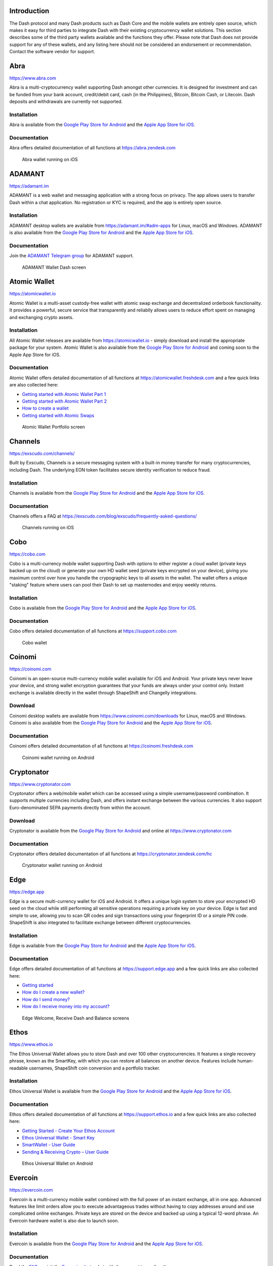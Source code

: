.. meta::
   :description: List and detailed information on third-party wallets supporting the Dash cryptocurrency
   :keywords: dash, wallet, mobile, edge, ethos, paytomat, mobi, guarda, exodus, atomic, jaxx, coinomi, cobo, cryptonator, trust, kurepay, ownbit, abra, vegawallet

.. _dash-third-party:

Introduction
============

The Dash protocol and many Dash products such as Dash Core and the
mobile wallets are entirely open source, which makes it easy for third
parties to integrate Dash with their existing cryptocurrency wallet
solutions. This section describes some of the third party wallets
available and the functions they offer. Please note that Dash does not
provide support for any of these wallets, and any listing here should
not be considered an endorsement or recommendation. Contact the software
vendor for support.


Abra
====

https://www.abra.com

.. image:: img/abra.png
   :width: 100px
   :align: right
   :target: https://www.abra.com

Abra is a multi-cryptocurrency wallet supporting Dash amongst other
currencies. It is designed for investment and can be funded from your
bank account, credit/debit card, cash (in the Philippines), Bitcoin,
Bitcoin Cash, or Litecoin. Dash deposits and withdrawals are currently
not supported.

Installation
------------

.. image:: img/google-play-badge.png
   :width: 200px
   :target: https://play.google.com/store/apps/details?id=com.plutus.wallet

.. image:: img/app-store.png
   :width: 180px
   :target: https://apps.apple.com/app/id966301394

Abra is available from the `Google Play Store for Android <https://play.google.com/store/apps/details?id=com.plutus.wallet>`__ 
and the `Apple App Store for iOS <https://apps.apple.com/app/id966301394>`__.

Documentation
-------------

Abra offers detailed documentation of all functions at
https://abra.zendesk.com

.. figure:: img/abra-wallet.png
   :width: 133px

   Abra wallet running on iOS


ADAMANT
=======

https://adamant.im

ADAMANT is a web wallet and messaging application with a strong focus on
privacy. The app allows users to transfer Dash within a chat
application. No registration or KYC is required, and the app is entirely
open source.

.. image:: img/adamant.png
   :width: 100px
   :align: right
   :target: https://adamant.im

Installation
------------

.. image:: img/google-play-badge.png
   :width: 200px
   :target: https://play.google.com/store/apps/details?id=im.adamant.adamantmessengerpwa

.. image:: img/app-store.png
   :width: 180px
   :target: https://apps.apple.com/app/id1341473829

ADAMANT desktop wallets are available from https://adamant.im/#adm-apps
for Linux, macOS and Windows. ADAMANT is also available from the 
`Google Play Store for Android <https://play.google.com/store/apps/details?id=im.adamant.adamantmessengerpwa>`__
and the `Apple App Store for iOS <https://apps.apple.com/app/id1341473829>`__.

Documentation
-------------

Join the `ADAMANT Telegram group <https://t.me/adamant_en>`_ for
ADAMANT support.

.. figure:: img/adamant-wallet.png
   :width: 200px

   ADAMANT Wallet Dash screen

Atomic Wallet
=============

https://atomicwallet.io

.. image:: img/atomic.png
   :width: 100px
   :align: right
   :target: https://atomicwallet.io

Atomic Wallet is a multi-asset custody-free wallet with atomic swap
exchange and decentralized orderbook functionality. It provides a
powerful, secure service that transparently and reliablly allows users
to reduce effort spent on managing and exchanging crypto assets​.

Installation
------------

.. image:: img/google-play-badge.png
   :width: 200px
   :target: https://play.google.com/store/apps/details?id=io.atomicwallet

All Atomic Wallet releases are available from https://atomicwallet.io -
simply download and install the appropriate package for your system.
Atomic Wallet is also available from the `Google Play Store for Android
<https://play.google.com/store/apps/details?id=io.atomicwallet>`__ and
coming soon to the Apple App Store for iOS.

Documentation
-------------

Atomic Wallet offers detailed documentation of all functions at
https://atomicwallet.freshdesk.com and a few quick links are also
collected here:

- `Getting started with Atomic Wallet Part 1 <https://atomicwallet.freshdesk.com/support/solutions/articles/36000066359-getting-started-with-atomic-wallet-part-1->`_
- `Getting started with Atomic Wallet Part 2 <https://atomicwallet.freshdesk.com/support/solutions/articles/36000087950-getting-started-with-atomic-wallet-part-2->`_
- `How to create a wallet <https://atomicwallet.freshdesk.com/support/solutions/articles/36000066354-how-to-create-a-wallet->`_
- `Getting started with Atomic Swaps <https://atomicwallet.freshdesk.com/support/solutions/articles/36000073262-getting-started-with-atomic-swaps>`_

.. figure:: img/atomic-wallet.png
   :width: 400px

   Atomic Wallet Portfolio screen


Channels
========

https://exscudo.com/channels/

.. image:: img/exscudo.png
   :width: 200px
   :align: right
   :target: https://exscudo.com/channels/

Built by Exscudo, Channels is a secure messaging system with a built-in
money transfer for many cryptocurrencies, including Dash. The underlying
EON token facilitates secure identity verification to reduce fraud.

Installation
------------

.. image:: img/google-play-badge.png
   :width: 200px
   :target: https://play.google.com/store/apps/details?id=com.exscudo.channels

.. image:: img/app-store.png
   :width: 180px
   :target: https://apps.apple.com/app/id1367425342

Channels is available from the `Google Play Store for Android <https://play.google.com/store/apps/details?id=com.exscudo.channels>`__ 
and the `Apple App Store for iOS <https://apps.apple.com/app/id1367425342>`__.

Documentation
-------------

Channels offers a FAQ at https://exscudo.com/blog/exscudo/frequently-asked-questions/

.. figure:: img/exscudo-wallet.png
   :width: 200px

   Channels running on iOS


Cobo
====

https://cobo.com

.. image:: img/cobo.png
   :width: 100px
   :align: right
   :target: https://cobo.com

Cobo is a multi-currency mobile wallet supporting Dash with options to
either register a cloud wallet (private keys backed up on the cloud) or
generate your own HD wallet seed (private keys encrypted on your
device), giving you maximum control over how you handle the crypographic
keys to all assets in the wallet. The wallet offers a unique "staking"
feature where users can pool their Dash to set up masternodes and enjoy
weekly returns.

Installation
------------

.. image:: img/google-play-badge.png
   :width: 200px
   :target: https://play.google.com/store/apps/details?id=cobo.wallet

.. image:: img/app-store.png
   :width: 180px
   :target: https://apps.apple.com/app/id1406282615

Cobo is available from the `Google Play Store for Android <https://play.google.com/store/apps/details?id=cobo.wallet>`__ 
and the `Apple App Store for iOS <https://apps.apple.com/app/id1406282615>`__.

Documentation
-------------

Cobo offers detailed documentation of all functions at
https://support.cobo.com

.. figure:: img/cobo-wallet.png
   :width: 200px

   Cobo wallet


Coinomi
=======

https://coinomi.com

.. image:: img/coinomi.png
   :width: 100px
   :align: right
   :target: https://coinomi.com

Coinomi is an open-source multi-currency mobile wallet available for iOS
and Android. Your private keys never leave your device, and strong
wallet encryption guarantees that your funds are always under your
control only. Instant exchange is available directly in the wallet
through ShapeShift and Changelly integrations.

Download
--------

.. image:: img/google-play-badge.png
   :width: 200px
   :target: https://play.google.com/store/apps/details?id=com.coinomi.wallet

.. image:: img/app-store.png
   :width: 180px
   :target: https://apps.apple.com/app/id1333588809

Coinomi desktop wallets are available from
https://www.coinomi.com/downloads for Linux, macOS and Windows. Coinomi
is also available from the `Google Play Store for Android <https://play.google.com/store/apps/details?id=com.coinomi.wallet>`__
and the `Apple App Store for iOS <https://apps.apple.com/app/id1333588809>`__.

Documentation
-------------

Coinomi offers detailed documentation of all functions at
https://coinomi.freshdesk.com 

.. figure:: img/coinomi-wallet.png
   :width: 300px

   Coinomi wallet running on Android


Cryptonator
===========

https://www.cryptonator.com

.. image:: img/cryptonator.png
   :width: 100px
   :align: right
   :target: https://www.cryptonator.com

Cryptonator offers a web/mobile wallet which can be accessed using a
simple username/password combination. It supports multiple currencies
including Dash, and offers instant exchange between the various
currencies. It also support Euro-denominated SEPA payments directly from
within the account.

Download
--------

.. image:: img/google-play-badge.png
   :width: 200px
   :target: https://play.google.com/store/apps/details?id=com.cryptonator.android

Cryptonator is available from the `Google Play Store for Android <https://play.google.com/store/apps/details?id=com.cryptonator.android>`__
and online at https://www.cryptonator.com

Documentation
-------------

Cryptonator offers detailed documentation of all functions at
https://cryptonator.zendesk.com/hc

.. figure:: img/cryptonator-wallet.png
   :width: 400px

   Cryptonator wallet running on Android


Edge
====

https://edge.app

.. image:: img/edge.png
   :width: 100px
   :align: right
   :target: https://edge.app

Edge is a secure multi-currency wallet for iOS and Android. It offers a
unique login system to store your encrypted HD seed on the cloud while
still performing all sensitive operations requiring a private key on
your device. Edge is fast and simple to use, allowing you to scan QR
codes and sign transactions using your fingerprint ID or a simple PIN
code. ShapeShift is also integrated to facilitate exchange between
different cryptocurrencies.

Installation
------------

.. image:: img/google-play-badge.png
   :width: 200px
   :target: https://play.google.com/store/apps/details?id=co.edgesecure.app

.. image:: img/app-store.png
   :width: 180px
   :target: https://apps.apple.com/app/id1344400091

Edge is available from the `Google Play Store for Android <https://play.google.com/store/apps/details?id=co.edgesecure.app>`__ 
and the `Apple App Store for iOS <https://apps.apple.com/app/id1344400091>`__.

Documentation
-------------

Edge offers detailed documentation of all functions at
https://support.edge.app and a few quick links are also collected
here:

- `Getting started <https://support.edge.app/en/support/solutions/8000051596>`__
- `How do I create a new wallet? <https://support.edge.app/en/support/solutions/articles/8000058907>`_
- `How do I send money? <https://support.edge.app/en/support/solutions/articles/8000058750>`_
- `How do I receive money into my account? <https://support.edge.app/en/support/solutions/articles/8000058749>`_

.. figure:: img/edge-wallet.png
   :width: 400px

   Edge Welcome, Receive Dash and Balance screens

Ethos
=====

https://www.ethos.io

.. image:: img/ethos.png
   :width: 100px
   :align: right
   :target: https://www.ethos.io

The Ethos Universal Wallet allows you to store Dash and over 100 other
cryptocurrencies. It features a single recovery phrase, known as the
SmartKey, with which you can restore all balances on another device.
Features include human-readable usernames, ShapeShift coin conversion
and a portfolio tracker.

Installation
------------
.. image:: img/google-play-badge.png
   :width: 200px
   :target: https://play.google.com/store/apps/details?id=io.ethos.universalwallet

.. image:: img/app-store.png
   :width: 180px
   :target: https://apps.apple.com/app/id1376959464

Ethos Universal Wallet is available from the `Google Play Store for Android <https://play.google.com/store/apps/details?id=io.ethos.universalwallet>`__ 
and the `Apple App Store for iOS <https://apps.apple.com/app/id1376959464>`__.

Documentation
-------------

Ethos offers detailed documentation of all functions at
https://support.ethos.io and a few quick links are also collected
here:

- `Getting Started - Create Your Ethos Account <https://support.ethos.io/support/solutions/articles/35000097575-getting-started-create-your-ethos-account>`__
- `Ethos Universal Wallet - Smart Key <https://support.ethos.io/support/solutions/articles/35000097576-ethos-universal-wallet-smartkey>`_
- `SmartWallet - User Guide <https://support.ethos.io/support/solutions/articles/35000097578-smartwallet-user-guide>`_
- `Sending & Receiving Crypto – User Guide <https://support.ethos.io/support/solutions/articles/35000097579-sending-receiving-crypto-user-guide>`_

.. figure:: img/ethos-wallet.png
   :width: 133px

   Ethos Universal Wallet on Android


Evercoin
========

https://evercoin.com

.. image:: img/evercoin.png
   :width: 100px
   :align: right
   :target: https://evercoin.com

Evercoin is a multi-currency mobile wallet combined with the full power
of an instant exchange, all in one app. Advanced features like limit
orders allow you to execute advantageous trades without having to copy
addresses around and use complicated online exchanges. Private keys are
stored on the device and backed up using a typical 12-word phrase. An
Evercoin hardware wallet is also due to launch soon.

Installation
------------

.. image:: img/google-play-badge.png
   :width: 200px
   :target: https://play.google.com/store/apps/details?id=com.evercoin

.. image:: img/app-store.png
   :width: 180px
   :target: https://apps.apple.com/app/id1277924158

Evercoin is available from the `Google Play Store for Android <https://play.google.com/store/apps/details?id=com.evercoin>`__ 
and the `Apple App Store for iOS <https://apps.apple.com/app/id1277924158>`__.

Documentation
-------------

Read the `FAQ <https://evercoin.com/#faq>`__ or visit the `Evercoin site
<https://evercoin.com>`_ to chat with the support team directly.

.. figure:: img/evercoin-wallet.png
   :width: 133px

   Evercoin wallet running on Android


Exodus
======

http://www.exodus.io

.. image:: img/exodus.png
   :width: 100px
   :align: right
   :target: http://www.exodus.io

The Exodus wallet features an engaging visual design and can
simultaneously store multiple currencies. It is available for Windows,
Mac, Linux and iOS. It is also fully integrated with Shapeshift to offer
exchange between the different currencies.

Installation
------------

All Exodus releases are available from https://www.exodus.io/download -
simply download and install the appropriate package for your system.
Exodus is also available from the `Apple App Store for iOS
<https://apps.apple.com/app/id1414384820>`__.

Documentation
-------------

Exodus offers detailed documentation of all functions at
http://support.exodus.io and a few quick links are also collected here:

- `How do I install Exodus? <https://support.exodus.io/article/36-how-do-i-install-exodus>`_
- `How do I get started with Exodus? <https://support.exodus.io/article/37-how-do-i-get-started-with-exodus>`_

.. figure:: img/exodus-wallet.png
   :width: 400px

   Exodus wallet Portfolio screen


Guarda
======

https://guarda.com

.. image:: img/guarda.png
   :width: 100px
   :align: right
   :target: https://guarda.com

Guarda offers an entire blockchain ecosystem consisting of desktop, web
and mobile wallets, OTC crypto sales and instant crypto exchange. Dash
is supported throughout the ecosystem, making it an easy and convenient
way for new users to get started. All keys are held by the user,
ensuring the safety of your funds.

Installation
------------

.. image:: img/google-play-badge.png
   :width: 200px
   :target: https://play.google.com/store/apps/details?id=com.crypto.multiwallet

.. image:: img/app-store.png
   :width: 180px
   :target: https://apps.apple.com/app/id1442083982

Guarda desktop wallets are available from https://guarda.com/desktop for
Linux, macOS and Windows, or you can use web wallet at
https://guarda.co/app to create new or restore existing wallets. Guarda
is also available from the `Google Play Store for Android <https://play.google.com/store/apps/details?id=com.crypto.multiwallet>`__ 
and the `Apple App Store for iOS <https://apps.apple.com/app/id1442083982>`__.

Documentation
-------------

Guarda offers detailed documentation of all functions at
https://guarda.freshdesk.com and a few quick links are also collected
here:

- `How to create a wallet? <https://guarda.freshdesk.com/support/solutions/articles/36000032815-how-to-create-a-wallet->`_

.. figure:: img/guarda-wallet.png
   :width: 400px

   Guarda wallet


Huobi Wallet
============

https://www.huobiwallet.com

.. image:: img/huobi-wallet.png
   :width: 100px
   :align: right
   :target: https://www.huobiwallet.com

Huobi Wallet is a professional, convenient, safe and secure solution to
secure your cryptocurrency assets. Users have full control over their
assets, since they manage their own private keys. The wallet supports
multisig and a built-in one-click exchange.

Installation
------------

.. image:: img/google-play-badge.png
   :width: 200px
   :target: https://play.google.com/store/apps/details?id=com.huobionchainwallet.gp

.. image:: img/app-store.png
   :width: 180px
   :target: https://apps.apple.com/app/id1433883012

Huobi Wallet is available from the `Google Play Store for Android <https://play.google.com/store/apps/details?id=com.huobionchainwallet.gp>`__ 
and the `Apple App Store for iOS <https://apps.apple.com/app/id1433883012>`__.

Documentation
-------------

Huobi offers detailed documentation of all functions at
https://support.huobiwallet.com and a few quick links are also collected
here:

- `Basic Tutorial <https://support.huobiwallet.com/hc/en-us/categories/360000036582-Basic-Tutorial>`_
- `Wallet Security <https://support.huobiwallet.com/hc/en-us/categories/360000036622-Wallet-Security>`_


Jaxx
====

https://jaxx.io

.. image:: img/jaxx.png
   :width: 100px
   :align: right
   :target: https://jaxx.io

Jaxx supports multiple currencies in one wallet, including Dash. It is
available for almost all platforms including Android, iOS, macOS,
Windows, Linux and also as a Chrome extension. Jaxx is open source
software.

Installation
------------

.. image:: img/google-play-badge.png
   :width: 200px
   :target: https://play.google.com/store/apps/details?id=com.liberty.jaxx

.. image:: img/app-store.png
   :width: 180px
   :target: https://apps.apple.com/app/id1435383184

All Jaxx releases are available from https://jaxx.io/downloads.html -
simply download and install the appropriate package for your system.
Jaxx is also available from the `Google Play Store for Android <https://play.google.com/store/apps/details?id=com.liberty.jaxx>`__ 
and the `Apple App Store for iOS <https://apps.apple.com/app/id1435383184>`__.

Documentation
-------------

Jaxx offers detailed documentation of all functions at
https://decentral.zendesk.com and a few quick links are also collected
here:

- `Getting started <https://decentral.zendesk.com/hc/en-us/sections/204038798-Getting-Started>`__
- `How do I send currency? <https://decentral.zendesk.com/hc/en-us/articles/217873878-How-do-I-send-currency->`_
- `How do I receive currency? <https://decentral.zendesk.com/hc/en-us/articles/218364217-How-do-I-receive-currency->`_

.. figure:: img/jaxx-wallet.png
   :width: 400px

   Jaxx wallet running on various devices


KurePay
=======

https://wallet.kurepay.com

.. image:: img/kurepay.png
   :width: 100px
   :align: right
   :target: https://wallet.kurepay.com

KurePay offers a web and mobile wallet, with options to fund via
credit/debit card and cryptocurrencies and withdrawals in Naira to
Nigerian bank accounts. It is also possible to convert funds and pay
utliities in Nigeria.

Installation
------------

.. image:: img/google-play-badge.png
   :width: 200px
   :target: https://play.google.com/store/apps/details?id=com.kurewallet

KurePay is available from the `Google Play Store for Android <https://play.google.com/store/apps/details?id=com.kurewallet>`__.

Documentation
-------------

Read the `FAQ <https://kurepay.com/ewallet.html>`__ or send an email to
info@kurepay.com for support with KurePay.


Magnum
======

https://magnumwallet.co

.. image:: img/magnum.png
   :width: 100px
   :align: right
   :target: https://magnumwallet.co

Magnum is a multi-currency web and mobile wallet with support for 100+
cryptocurrencies, including Dash. The wallet integrates Changelly for
in-app exchange and supports staking, delegation and airdrop functions.
Magnum focuses on providing a simple and secure interface to store and
interact with your digital assets.

Installation
------------

.. image:: img/google-play-badge.png
   :width: 200px
   :target: https://play.google.com/store/apps/details?id=com.magnum.wallet

Magnum is available from the `Google Play Store for Android <https://play.google.com/store/apps/details?id=com.btcc.wallet>`__.

Documentation
-------------

Join the `Magnum Telegram group <https://t.me/magnumwalletco>`_ for
Magnum support.

.. figure:: img/magnum-wallet-mobile.png
   :width: 133px

   Magnum wallet running on Android


Mobi
====

https://www.mobi.me

.. image:: img/mobi.png
   :width: 100px
   :align: right
   :target: https://www.mobi.me

Mobi is a multi-currency mobile wallet linked to your phone number. As a
hosted wallet, Mobi holds the private keys to your funds on your behalf,
meaning you can restore your funds simply by receiving a text message
and entering your PIN. However, you must trust Mobi to act responsibly
with these private keys, and you will lose access to your funds if you
lose access to your phone number. A web interface is also available, and
you can use fiat currency to buy cryptocurrency in the app.

Installation
------------

.. image:: img/google-play-badge.png
   :width: 200px
   :target: https://play.google.com/store/apps/details?id=com.btcc.wallet

.. image:: img/app-store.png
   :width: 180px
   :target: https://apps.apple.com/app/id1180017272

Mobi is available from the `Google Play Store for Android <https://play.google.com/store/apps/details?id=com.btcc.wallet>`__ 
and the `Apple App Store for iOS <https://apps.apple.com/app/id1180017272>`__.

Documentation
-------------

Read the `FAQ <https://www.mobi.me/faq>`__, join the `Mobi Telegram
group <https://t.me/btccmobi>`_ or send an email to support@mobi.me for
support with Mobi.

.. figure:: img/mobi-wallet.png
   :width: 133px

   Mobi wallet running on Android


Ownbit
======

https://ownbit.io

.. image:: img/ownbit.png
   :width: 100px
   :align: right
   :target: https://ownbit.io

Ownbit is a multi-currency and multi-signature capable mobile wallet
with support for Dash. It allows you to manage multiple wallets and
contacts to faciliate easy transactions.

Installation
------------

.. image:: img/google-play-badge.png
   :width: 200px
   :target: https://play.google.com/store/apps/details?id=com.bitbill.www

.. image:: img/app-store.png
   :width: 180px
   :target: https://apps.apple.com/app/id1321798216

Ownbit is available from the `Google Play Store for Android <https://play.google.com/store/apps/details?id=com.bitbill.www>`__ 
and the `Apple App Store for iOS <https://apps.apple.com/app/id1321798216>`__.

Documentation
-------------

Join the `Ownbit Telegram group <https://t.me/bitbill>`_ or send an
email to hi@bitbill.com for support with Ownbit.

.. figure:: img/ownbit-wallet.png
   :width: 180px

   Ownbit wallet


Paytomat
========

https://paytomat.com

.. image:: img/paytomat.png
   :width: 100px
   :align: right
   :target: https://paytomat.com

Paytomat offers a multicurrency wallet for Android and iOS which
integrates a loyalty program to incentivize retailers and consumers to
transact in Dash.

Installation
------------

.. image:: img/google-play-badge.png
   :width: 200px
   :target: https://play.google.com/store/apps/details?id=com.paytomat

.. image:: img/app-store.png
   :width: 180px
   :target: https://apps.apple.com/app/id1415300709

Paytomat is available from the `Google Play Store for Android <https://play.google.com/store/apps/details?id=com.paytomat>`__ 
and the `Apple App Store for iOS <https://apps.apple.com/app/id1415300709>`__.

Documentation
-------------

Join the `Paytomat Telegram group <https://t.me/paytomat>`_ or send an
email to support@paytomat.com for support with Paytomat.

.. figure:: img/paytomat-wallet.png
   :width: 133px

   Paytomat wallet running on Android


Spend
=====

https://www.spend.com

.. image:: img/spend.png
   :width: 200px
   :align: right
   :target: https://www.spend.com

Spend offers a multicurrency wallet for Android and iOS, which is also
used to manage balance for the Spend Visa Card and loyalty program.

Installation
------------

.. image:: img/google-play-badge.png
   :width: 200px
   :target: https://play.google.com/store/apps/details?id=com.spend.app

.. image:: img/app-store.png
   :width: 180px
   :target: https://apps.apple.com/app/id1357740381

Spend is available from the `Google Play Store for Android <https://play.google.com/store/apps/details?id=com.spend.app>`__ 
and the `Apple App Store for iOS <https://apps.apple.com/app/id1357740381>`__.

Documentation
-------------

Support for Spend is available at https://help.spend.com

.. figure:: img/spend-wallet.png
   :width: 133px

   Spend wallet running on iOS

Trust
=====

https://trustwallet.com

.. image:: img/trust.png
   :width: 100px
   :align: right
   :target: https://trustwallet.com

Backed by `Binance <https://www.binance.com>`__, Trust wallet is a
secure and intuitive multi-currency mobile wallet with support for Dash,
Bitcoin, Ethereum and a wide range of tokens and DApps.

Installation
------------

.. image:: img/google-play-badge.png
   :width: 200px
   :target: https://play.google.com/store/apps/details?id=com.wallet.crypto.trustapp

.. image:: img/app-store.png
   :width: 180px
   :target: https://apps.apple.com/app/id1288339409

Trust is available from the `Google Play Store for Android <https://play.google.com/store/apps/details?id=com.wallet.crypto.trustapp>`__ 
and the `Apple App Store for iOS <https://apps.apple.com/app/id1288339409>`__.

Documentation
-------------

See the `Help Center <https://help.trustwalletapp.com>`__ or join the
`Trust Telegram group <https://t.me/trustwallet>`_ for support with
Trust.

.. figure:: img/trust-wallet.png
   :width: 133px

   Trust wallet running on iOS


VegaWallet
==========

https://vegawallet.com

.. image:: img/vegawallet.png
   :width: 200px
   :align: right
   :target: https://vegawallet.com

VegaWallet offers a secure multi-asset, multi-currency wallet with
support for Dash InstantSend and multi-signature wallets. The wallet
integrates with several exchanges and price sources, as well as offering
advanced NFC functionality for payments.

Installation
------------

.. image:: img/google-play-badge.png
   :width: 200px
   :target: https://play.google.com/store/apps/details?id=com.vegawallet.in

.. image:: img/app-store.png
   :width: 180px
   :target: https://apps.apple.com/app/id1449594992

VegaWallet desktop wallets are available from https://vegawallet.com for
macOS and Windows. VegaWallet is also available from the `Google Play Store for Android <https://play.google.com/store/apps/details?id=com.vegawallet.in>`__ 
and the `Apple App Store for iOS <https://apps.apple.com/app/id1449594992>`__.

Documentation
-------------

VegaWallet maintains a `FAQ
<https://www.vegawallet.com/pages/faq.html>`__ and a `Telegram group
<https://t.me/VegaWalletSupport>`_ for support. The team also responds
to support queries by email at `support@vegawallet.com
<support@vegawallet.com>`__

.. figure:: img/vegawallet-wallet.png
   :width: 200px

   VegaWallet wallet running on iOS
